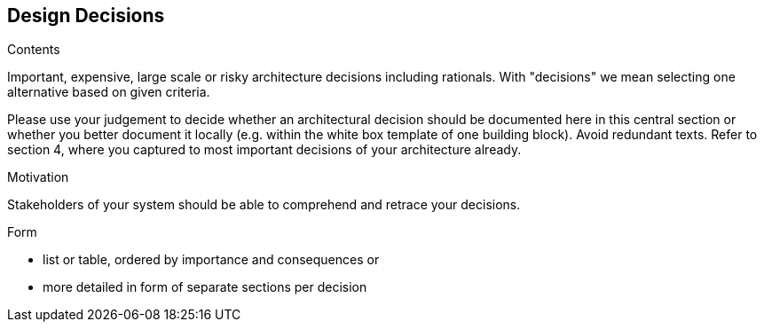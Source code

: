 [[section-design-decisions]]
== Design Decisions


[role="arc42help"]
****
.Contents
Important, expensive, large scale or risky architecture decisions including rationals. With "decisions" we mean selecting one alternative based on given criteria.

Please use your judgement to decide whether an architectural decision should be documented here in this central section or whether you better document it locally (e.g. within the white box template of one building block). Avoid redundant texts. Refer to section 4, where you captured to most important decisions of your architecture already.

.Motivation
Stakeholders of your system should be able to comprehend and retrace your decisions.

.Form
* list or table, ordered by importance and consequences or
* more detailed in form of separate sections per decision
****
